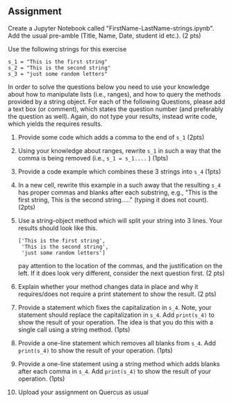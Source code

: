 #+STARTUP: showall
#+OPTIONS: todo:nil tasks:nil tags:nil toc:nil
#+OPTIONS: d:(not "results")
#+PROPERTY: header-args :eval never-export
#+PROPERTY: header-args :results output pp replace
#+EXCLUDE_TAGS: noexport
#+LATEX_HEADER: \usepackage{breakurl}
#+LATEX_HEADER: \usepackage{newuli}
#+LATEX_HEADER: \usepackage{uli-german-paragraphs}


** Assignment

Create a Jupyter Notebook called
"FirstName-LastName-strings.ipynb". Add the usual pre-amble (Title, Name,
Date, student id etc.). (2 pts)

Use the following strings for this exercise
#+BEGIN_EXAMPLE
s_1 = "This is the first string"
s_2 = "This is the second string"
s_3 = "just some random letters"
#+END_EXAMPLE

In order to solve the questions below you need to use your knowledge
about how to manipulate lists (i.e., ranges), and how to query the
methods provided by a string object. For each of the following
Questions, please add a text box (or comment), which states the question
number (and preferably the question as well). Again, do not type your results,
instead write code, which yields the requires results.

 1. Provide some code which adds a comma to the end of =s_1= (2pts)
 2. Using your knowledge about ranges, rewrite =s_1= in such a way
    that the comma is being removed (i.e., =s_1 = s_1....= )  (1pts)
 3. Provide a code example which combines these 3 strings into =s_4=  (1pts)
 4. In a new cell, rewrite this example in a such away that the
    resulting =s_4= has proper commas and blanks after each substring,
    e.g., "This is the first string, This is the second string....."
    (typing it does not count).  (2pts)
 5. Use a string-object method which will split your string into 3
    lines. Your results should look like this.
    #+BEGIN_EXAMPLE
    ['This is the first string',
     'This is the second string',
     'just some random letters']
    #+END_EXAMPLE
    pay attention to the location of the commas, and the justification
    on the left. If it does look very different, consider the next
    question first. (2 pts)
 6. Explain whether your method changes data in place and why it 
    requires/does not require a print statement to show the result. (2 pts)
 7. Provide a statement which fixes the capitalization in =s_4=. Note,
    your statement should replace the capitalization in =s_4=. Add
    =print(s_4)= to show the result of your operation. The idea is
    that you do this with a single call using a string method. (1pts)
 8. Provide a one-line statement which removes all blanks from
    =s_4=. Add =print(s_4)= to show the result of your operation.  (1pts)
 9. Provide a one-line statement using a string method which adds
    blanks after each comma in =s_4=. Add =print(s_4)= to show the
    result of your operation.  (1pts)
 10. Upload your assignment on Quercus as usual


